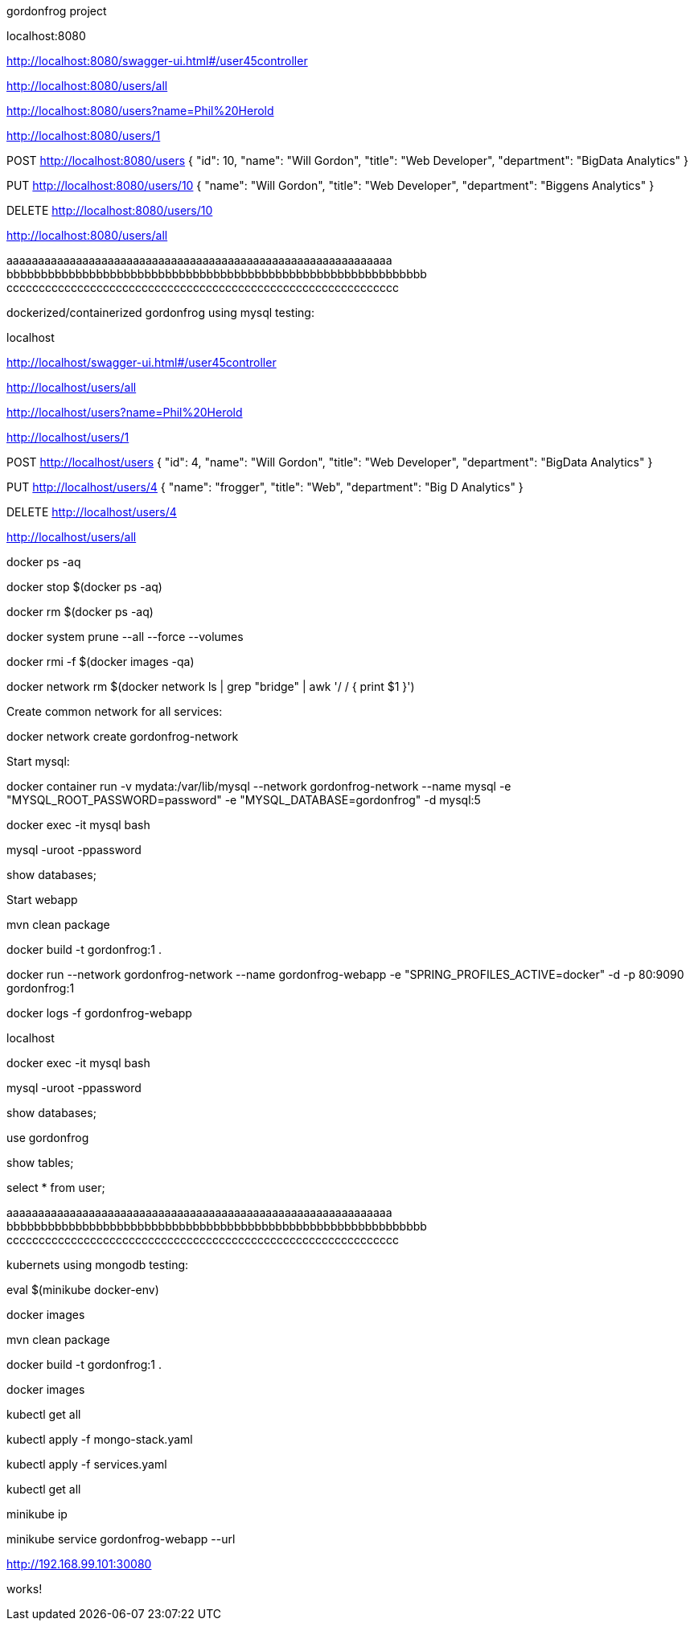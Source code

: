 gordonfrog project


localhost:8080

http://localhost:8080/swagger-ui.html#/user45controller

http://localhost:8080/users/all

http://localhost:8080/users?name=Phil%20Herold

http://localhost:8080/users/1

POST http://localhost:8080/users
{
    "id": 10,
    "name": "Will Gordon",
	"title": "Web Developer",
	"department": "BigData Analytics"
}

PUT http://localhost:8080/users/10
{
    "name": "Will Gordon",
	"title": "Web Developer",
	"department": "Biggens Analytics"
}

DELETE http://localhost:8080/users/10

http://localhost:8080/users/all


aaaaaaaaaaaaaaaaaaaaaaaaaaaaaaaaaaaaaaaaaaaaaaaaaaaaaaaaaaaaa
bbbbbbbbbbbbbbbbbbbbbbbbbbbbbbbbbbbbbbbbbbbbbbbbbbbbbbbbbbbbb
ccccccccccccccccccccccccccccccccccccccccccccccccccccccccccccc

dockerized/containerized gordonfrog using mysql testing:

localhost

http://localhost/swagger-ui.html#/user45controller

http://localhost/users/all

http://localhost/users?name=Phil%20Herold

http://localhost/users/1

POST http://localhost/users
{
    "id": 4,
    "name": "Will Gordon",
	"title": "Web Developer",
	"department": "BigData Analytics"
}

PUT http://localhost/users/4
{
    "name": "frogger",
	"title": "Web",
	"department": "Big D Analytics"
}

DELETE http://localhost/users/4

http://localhost/users/all

docker ps -aq

docker stop $(docker ps -aq)

docker rm $(docker ps -aq)

docker system prune --all --force --volumes

docker rmi -f $(docker images -qa)

docker network rm $(docker network ls | grep "bridge" | awk '/ / { print $1 }')

Create common network for all services: 

docker network create gordonfrog-network

Start mysql:

docker container run -v mydata:/var/lib/mysql --network gordonfrog-network --name mysql -e "MYSQL_ROOT_PASSWORD=password" -e "MYSQL_DATABASE=gordonfrog" -d mysql:5

docker exec -it mysql bash

mysql -uroot -ppassword

show databases;

Start webapp

mvn clean package

docker build -t gordonfrog:1 .

docker run --network gordonfrog-network --name gordonfrog-webapp -e "SPRING_PROFILES_ACTIVE=docker" -d -p 80:9090 gordonfrog:1         

docker logs -f gordonfrog-webapp

localhost

docker exec -it mysql bash

mysql -uroot -ppassword

show databases;

use gordonfrog

show tables;

select * from user;


aaaaaaaaaaaaaaaaaaaaaaaaaaaaaaaaaaaaaaaaaaaaaaaaaaaaaaaaaaaaa
bbbbbbbbbbbbbbbbbbbbbbbbbbbbbbbbbbbbbbbbbbbbbbbbbbbbbbbbbbbbb
ccccccccccccccccccccccccccccccccccccccccccccccccccccccccccccc


kubernets using mongodb testing:

eval $(minikube docker-env)

docker images

mvn clean package

docker build -t gordonfrog:1 .

docker images

kubectl get all

kubectl apply -f mongo-stack.yaml

kubectl apply -f services.yaml

kubectl get all

minikube ip

minikube service gordonfrog-webapp --url

http://192.168.99.101:30080

works!
